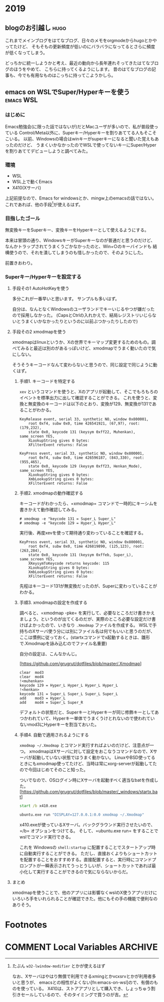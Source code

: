 #+hugo_base_dir: ../
#+hugo_selection: ./
#+hugo_auto_set_lastmod: t
#+options: author:nil

* 2019
** blogのお引越し                                                      :hugo:
:PROPERTIES:
:EXPORT_FILE_NAME: 201910030745
:EXPORT_DATE: 2019-10-03
:END:

これまでメインブログをはてなブログ、日々のメモをorgmodeからhugoとかやってたけど、
そもそもの更新頻度が低いのにバラバラになってるとさらに頻度が低くなってしまう。

どっちかに統一しようかと考え、最近の動向から長年連れそってきたはてなブログのほうをやめて、
こちらに持ってくるようにします。
昔のはてなブログの記事も、今でも有用なものはこっちに持ってこようかしら。
** emacs on WSLでSuper/Hyperキーを使う                            :emacs:WSL:
:PROPERTIES:
:EXPORT_FILE_NAME: 201910040445
:EXPORT_DATE: 2019-10-04
:END:
*** はじめに
Emacs勉強会(に限った話ではないが)だとMacユーザが多いので、私が普段使っている
Control/Meta以外に、Superキー/Hyperキーを割りあててる人もそこそこいる。
以前、Windowsの場合はwinキーがsuperキーになると聞いた覚えもあったのだけど、
うまくいかなかったのでWSLで使ってないキーにSuper/Hyperを割りあててデビューしようと調べてみた。
*** 環境
- WSL
- WSL上で動くEmacs
- X410(Xサーバ)

上記前提なので、Emacs for windowsとか、mingw上のemacsの話ではない。
これであれば、他の手段[fn:modifier]が使えるはず。

[fn:modifier] たぶん =w32-lwindow-modifier= とかが使えるはず
 
なお、Xサーバはやはり無償で利用できるxmingとかvcxsrvとかが利用者多いと思うが、
emacsとの相性がよくない[fn:emacs-on-wsl]ので、有償のものを使っている。
X410は、ストアアプリとして購入でき、しょっちゅう割引きセールしているので、そのタイミングで買うのが吉。

[fn:emacs-on-wsl] https://speakerdeck.com/grugrut/emacs-on-wsldefalsekun-rigoto
*** 目指したゴール
無変換キーをSuperキー、変換キーをHyperキーとして使えるようにする。

本来は冒頭の通り、WindowsキーがSuperキーなのが普通だと思うのだけど、
なんかトラップされてうまくうごかなかったのと、Win+○のキーバインドも
結構使うので、それを潰してしまうのも惜しかったので、そのようにした。

前置きおわり。

*** Superキー/Hyperキーを設定する

**** 手段その1 AutoHotKeyを使う

     多分これが一番早いと思います。
     サンプルも多いはず。

     自分は、なんとなくWindowsのユーザランドでキーいじるやつが嫌だったので採用しなかった。
     (CapsとCtrlの入れかえで、結局レジストリいじらないとうまくいかなかったりというのに以前ぶつかったりしたので)

**** 手段その2 xmodmapを使う
     xmodmapはlinuxというか、Xの世界でキーマップ変更するためのもの。調べてみると最近は別のがあるっぽいけど、xmodmapでうまく動いたので気にしない。
     
     そうそうキーコードなんて変わらないと思うので、同じ設定で同じように動くはず。
     
***** 手順1. キーコードを特定する
       =xev= というコマンドを使うと、Xのアプリが起動して、そこでもろもろのイベントを標準出力に出して確認することができる。
       これを使うと、変換と無変換のキーコードは以下のとおり、変換が129、無変換が131であることがわかる。

#+begin_src
       KeyRelease event, serial 33, synthetic NO, window 0x800001,
           root 0xf4, subw 0x0, time 426541921, (67,97), root:(179,232),
           state 0x0, keycode 131 (keysym 0xff22, Muhenkan), same_screen YES,
           XLookupString gives 0 bytes:
           XFilterEvent returns: False
           
       KeyPress event, serial 33, synthetic NO, window 0x800001,
           root 0xf4, subw 0x0, time 426596187, (843,330), root:(955,465),
           state 0x0, keycode 129 (keysym 0xff23, Henkan_Mode), same_screen YES,
           XLookupString gives 0 bytes:
           XmbLookupString gives 0 bytes:
           XFilterEvent returns: False
#+end_src

***** 手順2. xmodmapの動作確認する
      キーコードがわかったら、=xmodmap= コマンドで一時的にキーシムを書きかえて動作確認してみる。
      
#+begin_src
# xmodmap -e "keycode 131 = Super_L Super_L"
# xmodmap -e "keycode 129 = Hyper_L Hyper_L"
#+end_src

実行後、再度xevを使って期待通り変わっていることを確認する。

#+begin_src
       KeyPress event, serial 33, synthetic NO, window 0x800001,
           root 0xf4, subw 0x0, time 426819890, (125,123), root:(263,284),
           state 0x0, keycode 131 (keysym 0xffeb, Super_L), same_screen YES,
           XKeysymToKeycode returns keycode: 115
           XLookupString gives 0 bytes:
           XmbLookupString gives 0 bytes:
           XFilterEvent returns: False
#+end_src

先程はキーコード131が無変換だったのが、Superに変わっていることがわかる。


***** 手順3. xmodmapの設定を作成する
       調べると、=xmodmap -pke= を実行して、必要なところだけ書きかえましょう。というのが出てくるのだが、実際のところ必要な設定だけ書けばよかったので、いきなり =.Xmodmap= ファイルを作成する。
       WSLで手持ちのXサーバ使う分には別にファイル名は何でもいいと思うのだが、ここは慣例に従っておく。(startxコマンドでx起動するときは、雛形で.Xmodmapを詠み込むのでファイル名重要)

       自分の設定は、こんなかんじ。

       [https://github.com/grugrut/dotfiles/blob/master/.Xmodmap]

#+begin_src
       clear  mod3
       clear  mod4
       !<muhenkan>
       keycode 129 = Hyper_L Hyper_L Hyper_L Hyper_L
       !<henkan>
       keycode 131 = Super_L Super_L Super_L Super_L
       add    mod3 = Hyper_L
       add    mod4 = Super_L Super_R
#+end_src
       デフォルトの状態だと、SuperキーとHyperキーが同じ修飾キーとしてあつかわれていて、Hyperキー単体でうまくうけとれないので使われていないmod3にHyperキーを割当ておいた。

       
***** 手順4. 自動で適用されるようにする
       =xmodmap ~/.Xmodmap= とコマンド実行すればよいのだけど、注意点が一つ。
       xmodmapはXサーバに対して設定をおこなうコマンドなので、Xサーバが起動していない状態ではうまく動かない。
       LinuxやBSD使ってるときにもxmodmap使ってたけど、当時は常にxorg-serverが起動してたので今回はじめてそのこと知った。

       ついでなので、OSログイン時にXサーバを起動すべく適当なbatを作成した。
       [https://github.com/grugrut/dotfiles/blob/master/_windows/startx.bat]

       #+begin_src bat
       start /b x410.exe

       ubuntu.exe run "DISPLAY=127.0.0.1:0.0 xmodmap ~/.Xmodmap"
       #+end_src

       x410.exeが使っているXサーバ。バックグラウンド実行させたいので、=/b= オプションをつけてる。
       そして、=ubuntu.exe run= をすることでwslでコマンド実行できる。

これを Windowsの =shell:startup= に配置することでスタートアップ時に自動実行することができる。
       ただし、直接おくよりもショートカットを配置することをおすすめする。直接配置すると、実行時にコマンドプロンプトが一瞬表示されてうっとうしいが、ショートカットであれば最小化して実行することができるので気にならないからだ。

       
****  まとめ
     xmodmapを使うことで、他のアプリには影響なくwslのX使うアプリだけにいろいろ手をいれられることが確認できた。他にもその手の機能で便利なのありそう。


* Footnotes
* COMMENT Local Variables                                           :ARCHIVE:
# Local Variables:
# eval: (org-hugo-auto-export-mode)
# End:
